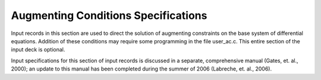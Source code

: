 Augmenting Conditions Specifications
########################################

Input records in this section are used to direct the solution of augmenting constraints on the base
system of differential equations. Addition of these conditions may require some programming in
the file user_ac.c. This entire section of the input deck is optional.

Input specifications for this section of input records is discussed in a separate, comprehensive
manual (Gates, et. al., 2000); an update to this manual has been completed during the summer of
2006 (Labreche, et. al., 2006).
